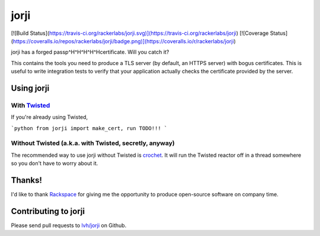 =======
 jorji
=======

[![Build Status](https://travis-ci.org/rackerlabs/jorji.svg)](https://travis-ci.org/rackerlabs/jorji)
[![Coverage Status](https://coveralls.io/repos/rackerlabs/jorji/badge.png)](https://coveralls.io/r/rackerlabs/jorji)

jorji has a forged passp^H^H^H^H^Hcertificate. Will you catch it?

This contains the tools you need to produce a TLS server (by default,
an HTTPS server) with bogus certificates. This is useful to write
integration tests to verify that your application actually checks the
certificate provided by the server.

Using jorji
===========

With Twisted_
------------

If you're already using Twisted,

```python
from jorji import make_cert, run
TODO!!!
```

Without Twisted (a.k.a. with Twisted, secretly, anyway)
-------------------------------------------------------

The recommended way to use jorji without Twisted is crochet_. It will
run the Twisted reactor off in a thread somewhere so you don't have to
worry about it.

Thanks!
=======

I'd like to thank Rackspace_ for giving me the opportunity to produce
open-source software on company time.

Contributing to jorji
=====================

Please send pull requests to `lvh/jorji`_ on Github.

.. _Twisted: https://twistedmatrix.com/trac/
.. _crochet: https://github.com/itamarst/crochet
.. _Rackspace: http://www.rackspace.com/
.. _`lvh/jorji`: https://github.com/lvh/jorji
